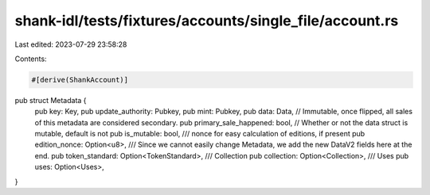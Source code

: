 shank-idl/tests/fixtures/accounts/single_file/account.rs
========================================================

Last edited: 2023-07-29 23:58:28

Contents:

.. code-block:: rs

    #[derive(ShankAccount)]
pub struct Metadata {
    pub key: Key,
    pub update_authority: Pubkey,
    pub mint: Pubkey,
    pub data: Data,
    // Immutable, once flipped, all sales of this metadata are considered secondary.
    pub primary_sale_happened: bool,
    // Whether or not the data struct is mutable, default is not
    pub is_mutable: bool,
    /// nonce for easy calculation of editions, if present
    pub edition_nonce: Option<u8>,
    /// Since we cannot easily change Metadata, we add the new DataV2 fields here at the end.
    pub token_standard: Option<TokenStandard>,
    /// Collection
    pub collection: Option<Collection>,
    /// Uses
    pub uses: Option<Uses>,
}


